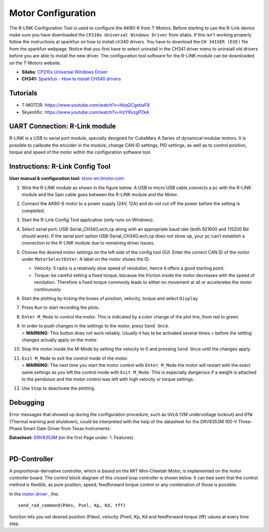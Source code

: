 Motor Configuration
===================

The R-LINK Configuration Tool is used to configure the AK80-6 from
T-Motors. Before starting to use the R-Link device make sure you have
downloaded the ``CP210x Universal Windows Driver`` from silabs. If this
isn't working properly follow the instructions at sparkfun on how to
install ch340 drivers. You have to download the ``CH 341SER (EXE)`` file
from the sparkfun webpage. Notice that you first have to select
uninstall in the CH341 driver menu to uninstall old drivers before you
are able to install the new driver. The configuration tool software for
the R-LINK module can be downloaded on the T-Motors website.

-  **Silabs:** `CP210x Universal Windows
   Driver <https://www.silabs.com/developers/usb-to-uart-bridge-vcp-drivers>`__
-  **CH341:** `Sparkfun - How to install CH340
   drivers <https://learn.sparkfun.com/tutorials/how-to-install-ch340-drivers/all>`__

Tutorials
---------

-  T-MOTOR: https://www.youtube.com/watch?v=hbqQCgebaF8
-  Skyentific: https://www.youtube.com/watch?v=HzY9vzgPZkA

UART Connection: R-Link module
------------------------------

R-LINK is a USB to serial port module, specially designed for CubeMars A
Series of dynamical modular motors. It is possible to calibrate the
encoder in the module, change CAN ID settings, PID settings, as well as
to control position, torque and speed of the motor within the
configuration software tool.

.. image:: ../../hardware/r-link_module.jpg
   :width: 100%
   :align: center

Instructions: R-Link Config Tool
--------------------------------

**User manual & configuration tool:**
`store-en.tmotor.com <https://store-en.tmotor.com/goods.php?id=1085>`__

.. image:: ../../hardware/r-link_wiring.PNG
   :width: 100%
   :align: center

1. Wire the R-LINK module as shown in the figure below. A USB to micro
   USB cable connects a pc with the R-LINK module and the 5pin cable
   goes between the R-LINK module and the Motor.

2. Connect the AK80-6 motor to a power supply (24V, 12A) and do not cut
   off the power before the setting is completed.

3. Start the R-Link Config Tool application (only runs on Windows).

4. Select serial port: USB-Serial\_CH340,wch,cp along with an
   appropriate baud rate (both 921600 and 115200 Bd should work). If
   the serial port option USB-Serial\_CH340,wch,cp does not show up,
   your pc can’t establish a connection to the R-LINK module due to
   remaining driver issues.

5. Choose the desired motor settings on the left side of the config
   tool GUI. Enter the correct CAN ID of the motor under
   ``MotorSelectEnter``. A label on the motor shows the ID.

   -  Velocity: 5 rad/s is a relatively slow speed of revolution, hence
      it offers a good starting point.
   -  Torque: be careful setting a fixed torque, because the friction
      inside the motor decreases with the speed of revolution.
      Therefore a fixed torque commonly leads to either no movement at
      all or accelerates the motor continuously.

6. Start the plotting by ticking the boxes of position, velocity,
   torque and select ``Display``

7. Press ``Run`` to start recording the plots.

8. ``Enter M_Mode`` to control the motor. This is indicated by a color
   change of the plot line, from red to green.

9. | In order to push changes in the settings to the motor, press
     ``Send Once``.
   | > **WARNING:** This button does not work reliably. Usually it has
     to be activated several times > before the setting changes
     actually apply on the motor.

10. Stop the motor inside the M-Mode by setting the velocity to 0 and
    pressing ``Send Once`` until the changes apply.

11. | ``Exit M_Mode`` to exit the control mode of the motor.
    | > **WARNING:** The next time you start the motor control with
      ``Enter M_Mode`` the motor will restart with the exact same
      settings as you left the control mode with ``Exit M_Mode``. This
      is especially dangerous if a weight is attached to the pendulum
      and the motor control was left with high velocity or torque
      settings.

12. Use ``Stop`` to deactivate the plotting.


Debugging
---------

Error messages that showed up during the configuration procedure, such
as ``UVLO`` (VM undervoltage lockout) and ``OTW`` (Thermal warning and
shutdown), could be interpreted with the help of the datasheet for the
DRV8353M 100-V Three-Phase Smart Gate Driver from Texas Instruments:

| **Datasheet:**
  `DRV8353M <https://www.ti.com/lit/ds/symlink/drv8353m.pdf>`__ (on the
  first Page under: 1. Features)
| 

PD-Controller
-------------

A proportional-derivative controller, which is based on the MIT
Mini-Cheetah Motor, is implemented on the motor controller board. The
control block diagram of this closed loop controller is shown below. It
can bee seen that the control method is flexible, as pure position,
speed, feedforward torque control or any combination of those is
possible.

.. image:: ../../hardware/motor_ak80-6_pdcontroller.png
   :width: 80%
   :align: center

In the `motor driver <https://github.com/dfki-ric-underactuated-lab/mini-cheetah-tmotor-python-can>`__ ,
the::

    send_rad_command(Pdes, Pvel, Kp, Kd, tff)

function lets you set desired position (Pdes), velocity (Pvel), Kp, Kd
and feedforward torque (tff) values at every time step.
